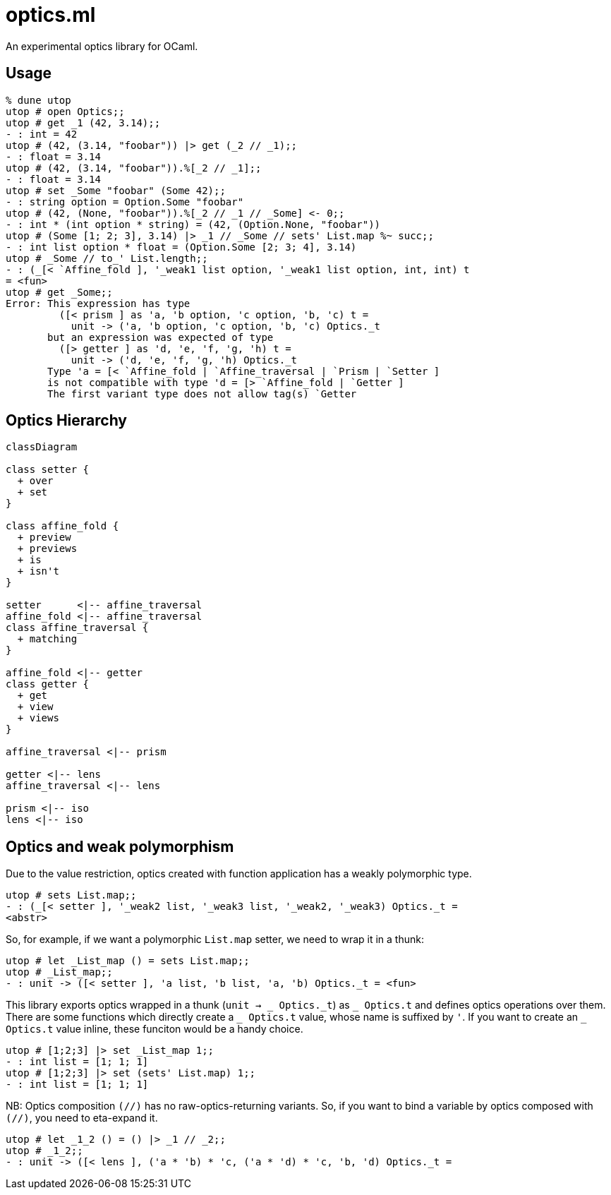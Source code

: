 # optics.ml

An experimental optics library for OCaml.

## Usage

```ocaml
% dune utop
utop # open Optics;;
utop # get _1 (42, 3.14);;
- : int = 42
utop # (42, (3.14, "foobar")) |> get (_2 // _1);;
- : float = 3.14
utop # (42, (3.14, "foobar")).%[_2 // _1];;
- : float = 3.14
utop # set _Some "foobar" (Some 42);;
- : string option = Option.Some "foobar"
utop # (42, (None, "foobar")).%[_2 // _1 // _Some] <- 0;;
- : int * (int option * string) = (42, (Option.None, "foobar"))
utop # (Some [1; 2; 3], 3.14) |> _1 // _Some // sets' List.map %~ succ;;
- : int list option * float = (Option.Some [2; 3; 4], 3.14)
utop # _Some // to_' List.length;;
- : (_[< `Affine_fold ], '_weak1 list option, '_weak1 list option, int, int) t
= <fun>
utop # get _Some;;
Error: This expression has type
         ([< prism ] as 'a, 'b option, 'c option, 'b, 'c) t =
           unit -> ('a, 'b option, 'c option, 'b, 'c) Optics._t
       but an expression was expected of type
         ([> getter ] as 'd, 'e, 'f, 'g, 'h) t =
           unit -> ('d, 'e, 'f, 'g, 'h) Optics._t
       Type 'a = [< `Affine_fold | `Affine_traversal | `Prism | `Setter ]
       is not compatible with type 'd = [> `Affine_fold | `Getter ] 
       The first variant type does not allow tag(s) `Getter
```

## Optics Hierarchy

```mermaid
classDiagram

class setter {
  + over
  + set
}

class affine_fold {
  + preview
  + previews
  + is
  + isn't
}

setter      <|-- affine_traversal
affine_fold <|-- affine_traversal
class affine_traversal {
  + matching
}

affine_fold <|-- getter
class getter {
  + get
  + view
  + views
}

affine_traversal <|-- prism

getter <|-- lens
affine_traversal <|-- lens

prism <|-- iso
lens <|-- iso
```

## Optics and weak polymorphism

Due to the value restriction, optics created with function application
has a weakly polymorphic type.

```ocaml
utop # sets List.map;;
- : (_[< setter ], '_weak2 list, '_weak3 list, '_weak2, '_weak3) Optics._t =
<abstr>
```

So, for example, if we want a polymorphic `List.map` setter, we need to wrap it in a thunk:

```ocaml
utop # let _List_map () = sets List.map;;
utop # _List_map;;
- : unit -> ([< setter ], 'a list, 'b list, 'a, 'b) Optics._t = <fun>
```

This library exports optics wrapped in a thunk (`unit -> _ Optics.\_t`) as `_ Optics.t` and
defines optics operations over them.
There are some functions which directly create a `_ Optics.t` value, whose name is suffixed by `'`.
If you want to create an `_ Optics.t` value inline, these funciton would be a handy choice.

```ocaml
utop # [1;2;3] |> set _List_map 1;;
- : int list = [1; 1; 1]
utop # [1;2;3] |> set (sets' List.map) 1;;
- : int list = [1; 1; 1]
```

NB: Optics composition `(//)` has no raw-optics-returning variants.
So, if you want to bind a variable by optics composed with `(//)`,
you need to eta-expand it.

```ocaml
utop # let _1_2 () = () |> _1 // _2;;
utop # _1_2;;
- : unit -> ([< lens ], ('a * 'b) * 'c, ('a * 'd) * 'c, 'b, 'd) Optics._t =
```
